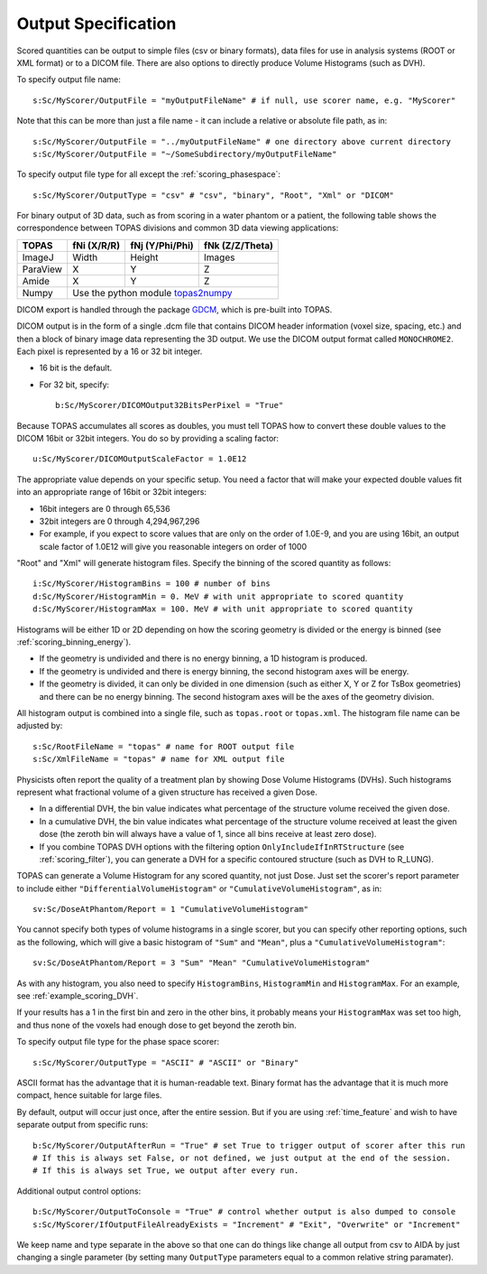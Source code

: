 Output Specification
--------------------

Scored quantities can be output to simple files (csv or binary formats), data files for use in analysis systems (ROOT or XML format) or to a DICOM file.
There are also options to directly produce Volume Histograms (such as DVH).

To specify output file name::

    s:Sc/MyScorer/OutputFile = "myOutputFileName" # if null, use scorer name, e.g. "MyScorer"

Note that this can be more than just a file name - it can include a relative or absolute file path, as in::

    s:Sc/MyScorer/OutputFile = "../myOutputFileName" # one directory above current directory
    s:Sc/MyScorer/OutputFile = "~/SomeSubdirectory/myOutputFileName"

To specify output file type for all except the :ref:`scoring_phasespace`::

    s:Sc/MyScorer/OutputType = "csv" # "csv", "binary", "Root", "Xml" or "DICOM"

For binary output of 3D data, such as from scoring in a water phantom or a patient, the following table shows the correspondence between TOPAS divisions and common 3D data viewing applications:

+-----------+--------------+-------------------+-------------------+
| TOPAS     |  fNi (X/R/R) |  fNj (Y/Phi/Phi)  |  fNk (Z/Z/Theta)  |
+===========+==============+===================+===================+
| ImageJ    |  Width       |  Height           |  Images           |
+-----------+--------------+-------------------+-------------------+
| ParaView  |  X           |  Y                |  Z                |
+-----------+--------------+-------------------+-------------------+
| Amide     |  X           |  Y                |  Z                |
+-----------+--------------+-------------------+-------------------+
| Numpy     |  Use the python module topas2numpy_                  |
+-----------+--------------+-------------------+-------------------+

.. _topas2numpy: http://topas2numpy.readthedocs.io


DICOM export is handled through the package GDCM_, which is pre-built into TOPAS.

.. _GDCM: http://gdcm.sourceforge.net

DICOM output is in the form of a single .dcm file that contains DICOM header information (voxel size, spacing, etc.) and then a block of binary image data representing the 3D output.
We use the DICOM output format called ``MONOCHROME2``.
Each pixel is represented by a 16 or 32 bit integer.

* 16 bit is the default.
* For 32 bit, specify::

    b:Sc/MyScorer/DICOMOutput32BitsPerPixel = "True"

Because TOPAS accumulates all scores as doubles, you must tell TOPAS how to convert these double values to the DICOM 16bit or 32bit integers. You do so by providing a scaling factor::

    u:Sc/MyScorer/DICOMOutputScaleFactor = 1.0E12

The appropriate value depends on your specific setup. You need a factor that will make your expected double values fit into an appropriate range of 16bit or 32bit integers:

* 16bit integers are 0 through 65,536
* 32bit integers are 0 through 4,294,967,296
* For example, if you expect to score values that are only on the order of 1.0E-9, and you are using 16bit, an output scale factor of 1.0E12 will give you reasonable integers on order of 1000

"Root" and "Xml" will generate histogram files. Specify the binning of the scored quantity as follows::

    i:Sc/MyScorer/HistogramBins = 100 # number of bins
    d:Sc/MyScorer/HistogramMin = 0. MeV # with unit appropriate to scored quantity
    d:Sc/MyScorer/HistogramMax = 100. MeV # with unit appropriate to scored quantity

Histograms will be either 1D or 2D depending on how the scoring geometry is divided or the energy is binned (see :ref:`scoring_binning_energy`).

* If the geometry is undivided and there is no energy binning, a 1D histogram is produced.
* If the geometry is undivided and there is energy binning, the second histogram axes will be energy.
* If the geometry is divided, it can only be divided in one dimension (such as either X, Y or Z for TsBox geometries) and there can be no energy binning. The second histogram axes will be the axes of the geometry division.

All histogram output is combined into a single file, such as ``topas.root`` or ``topas.xml``. The histogram file name can be adjusted by::

    s:Sc/RootFileName = "topas" # name for ROOT output file
    s:Sc/XmlFileName = "topas" # name for XML output file

Physicists often report the quality of a treatment plan by showing Dose Volume Histograms (DVHs). Such histograms represent what fractional volume of a given structure has received a given Dose.

* In a differential DVH, the bin value indicates what percentage of the structure volume received the given dose.
* In a cumulative DVH, the bin value indicates what percentage of the structure volume received at least the given dose (the zeroth bin will always have a value of 1, since all bins receive at least zero dose).
* If you combine TOPAS DVH options with the filtering option ``OnlyIncludeIfInRTStructure`` (see :ref:`scoring_filter`), you can generate a DVH for a specific contoured structure (such as DVH to R_LUNG).

TOPAS can generate a Volume Histogram for any scored quantity, not just Dose. Just set the scorer's report parameter to include either ``"DifferentialVolumeHistogram"`` or ``"CumulativeVolumeHistogram"``, as in::

    sv:Sc/DoseAtPhantom/Report = 1 "CumulativeVolumeHistogram"

You cannot specify both types of volume histograms in a single scorer, but you can specify other reporting options, such as the following, which will give a basic histogram of ``"Sum"`` and ``"Mean"``, plus a ``"CumulativeVolumeHistogram"``::

    sv:Sc/DoseAtPhantom/Report = 3 "Sum" "Mean" "CumulativeVolumeHistogram"

As with any histogram, you also need to specify ``HistogramBins``, ``HistogramMin`` and ``HistogramMax``. For an example, see :ref:`example_scoring_DVH`.

If your results has a 1 in the first bin and zero in the other bins, it probably means your ``HistogramMax`` was set too high, and thus none of the voxels had enough dose to get beyond the zeroth bin.

To specify output file type for the phase space scorer::

    s:Sc/MyScorer/OutputType = "ASCII" # "ASCII" or "Binary"

ASCII format has the advantage that it is human-readable text.
Binary format has the advantage that it is much more compact, hence suitable for large files.

By default, output will occur just once, after the entire session. But if you are using :ref:`time_feature` and wish to have separate output from specific runs::

    b:Sc/MyScorer/OutputAfterRun = "True" # set True to trigger output of scorer after this run
    # If this is always set False, or not defined, we just output at the end of the session.
    # If this is always set True, we output after every run.

Additional output control options::

    b:Sc/MyScorer/OutputToConsole = "True" # control whether output is also dumped to console
    s:Sc/MyScorer/IfOutputFileAlreadyExists = "Increment" # "Exit", "Overwrite" or "Increment"

We keep name and type separate in the above so that one can do things like change all output from csv to AIDA by just changing a single parameter (by setting many ``OutputType`` parameters equal to a common relative string paramater).
